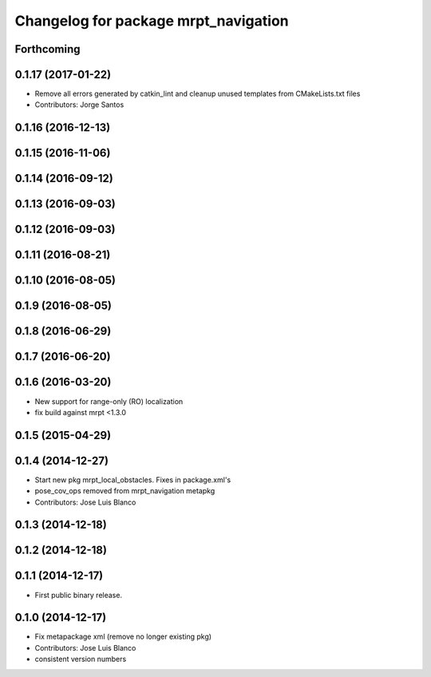 ^^^^^^^^^^^^^^^^^^^^^^^^^^^^^^^^^^^^^
Changelog for package mrpt_navigation
^^^^^^^^^^^^^^^^^^^^^^^^^^^^^^^^^^^^^

Forthcoming
-----------

0.1.17 (2017-01-22)
-------------------
* Remove all errors generated by catkin_lint and cleanup unused templates from CMakeLists.txt files
* Contributors: Jorge Santos

0.1.16 (2016-12-13)
-------------------

0.1.15 (2016-11-06)
-------------------

0.1.14 (2016-09-12)
-------------------

0.1.13 (2016-09-03)
-------------------

0.1.12 (2016-09-03)
-------------------

0.1.11 (2016-08-21)
-------------------

0.1.10 (2016-08-05)
-------------------

0.1.9 (2016-08-05)
------------------

0.1.8 (2016-06-29)
------------------

0.1.7 (2016-06-20)
------------------

0.1.6 (2016-03-20)
------------------
* New support for range-only (RO) localization
* fix build against mrpt <1.3.0

0.1.5 (2015-04-29)
------------------

0.1.4 (2014-12-27)
------------------
* Start new pkg mrpt_local_obstacles.
  Fixes in package.xml's
* pose_cov_ops removed from mrpt_navigation metapkg
* Contributors: Jose Luis Blanco

0.1.3 (2014-12-18)
------------------

0.1.2 (2014-12-18)
------------------

0.1.1 (2014-12-17)
------------------
* First public binary release.

0.1.0 (2014-12-17)
------------------
* Fix metapackage xml (remove no longer existing pkg)
* Contributors: Jose Luis Blanco
* consistent version numbers


